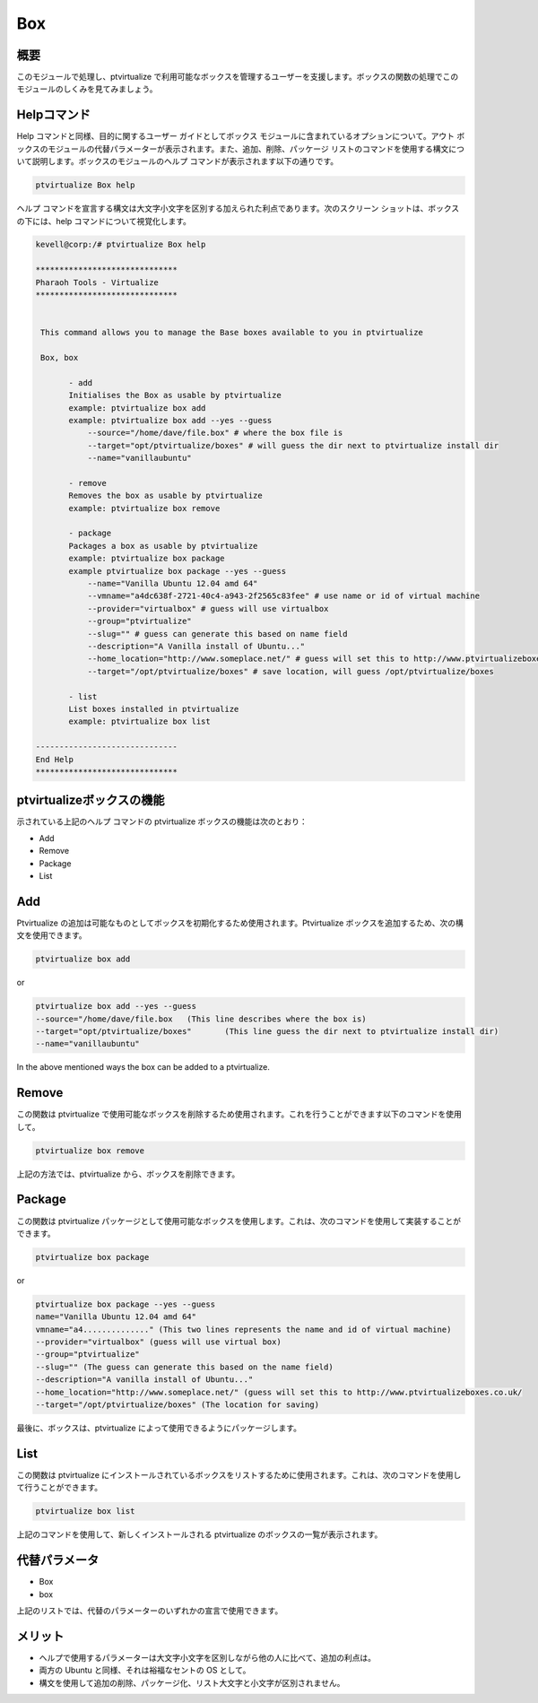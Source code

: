 =======
Box
=======

概要
------------

このモジュールで処理し、ptvirtualize で利用可能なボックスを管理するユーザーを支援します。ボックスの関数の処理でこのモジュールのしくみを見てみましょう。


Helpコマンド
---------------------

Help コマンドと同様、目的に関するユーザー ガイドとしてボックス モジュールに含まれているオプションについて。アウト ボックスのモジュールの代替パラメーターが表示されます。また、追加、削除、パッケージ リストのコマンドを使用する構文について説明します。ボックスのモジュールのヘルプ コマンドが表示されます以下の通りです。


.. code-block:: bash
		
		ptvirtualize Box help

ヘルプ コマンドを宣言する構文は大文字小文字を区別する加えられた利点であります。次のスクリーン ショットは、ボックスの下には、help コマンドについて視覚化します。

.. code-block:: bash

 kevell@corp:/# ptvirtualize Box help

 ******************************
 Pharaoh Tools - Virtualize
 ******************************


  This command allows you to manage the Base boxes available to you in ptvirtualize

  Box, box

        - add
        Initialises the Box as usable by ptvirtualize
        example: ptvirtualize box add
        example: ptvirtualize box add --yes --guess
            --source="/home/dave/file.box" # where the box file is
            --target="opt/ptvirtualize/boxes" # will guess the dir next to ptvirtualize install dir
            --name="vanillaubuntu"

        - remove
        Removes the box as usable by ptvirtualize
        example: ptvirtualize box remove

        - package
        Packages a box as usable by ptvirtualize
        example: ptvirtualize box package
        example ptvirtualize box package --yes --guess
            --name="Vanilla Ubuntu 12.04 amd 64"
            --vmname="a4dc638f-2721-40c4-a943-2f2565c83fee" # use name or id of virtual machine
            --provider="virtualbox" # guess will use virtualbox
            --group="ptvirtualize"
            --slug="" # guess can generate this based on name field
            --description="A Vanilla install of Ubuntu..."
            --home_location="http://www.someplace.net/" # guess will set this to http://www.ptvirtualizeboxes.co.uk/
            --target="/opt/ptvirtualize/boxes" # save location, will guess /opt/ptvirtualize/boxes

        - list
        List boxes installed in ptvirtualize
        example: ptvirtualize box list

 ------------------------------
 End Help
 ******************************

ptvirtualizeボックスの機能
----------------------------------

示されている上記のヘルプ コマンドの ptvirtualize ボックスの機能は次のとおり：


* Add
* Remove
* Package
* List

Add
-----

Ptvirtualize の追加は可能なものとしてボックスを初期化するため使用されます。Ptvirtualize ボックスを追加するため、次の構文を使用できます。


.. code-block:: bash

		ptvirtualize box add

or

.. code-block:: bash

	ptvirtualize box add --yes --guess
	--source="/home/dave/file.box	(This line describes where the box is)
	--target="opt/ptvirtualize/boxes"	(This line guess the dir next to ptvirtualize install dir)
	--name="vanillaubuntu"

In the above mentioned ways the box can be added to a ptvirtualize.

Remove
-----------

この関数は ptvirtualize で使用可能なボックスを削除するため使用されます。これを行うことができます以下のコマンドを使用して。


.. code-block:: bash

		ptvirtualize box remove

上記の方法では、ptvirtualize から、ボックスを削除できます。


Package
-----------

この関数は ptvirtualize パッケージとして使用可能なボックスを使用します。これは、次のコマンドを使用して実装することができます。


.. code-block:: bash

		ptvirtualize box package

or

.. code-block:: bash

	ptvirtualize box package --yes --guess
	name="Vanilla Ubuntu 12.04 amd 64"
	vmname="a4.............." (This two lines represents the name and id of virtual machine)
	--provider="virtualbox" (guess will use virtual box)
	--group="ptvirtualize"
	--slug="" (The guess can generate this based on the name field)
	--description="A vanilla install of Ubuntu..."
	--home_location="http://www.someplace.net/" (guess will set this to http://www.ptvirtualizeboxes.co.uk/
	--target="/opt/ptvirtualize/boxes" (The location for saving)



最後に、ボックスは、ptvirtualize によって使用できるようにパッケージします。


List
-----

この関数は ptvirtualize にインストールされているボックスをリストするために使用されます。これは、次のコマンドを使用して行うことができます。


.. code-block:: bash

		ptvirtualize box list

上記のコマンドを使用して、新しくインストールされる ptvirtualize のボックスの一覧が表示されます。

代替パラメータ
-------------------------------

* Box
* box


上記のリストでは、代替のパラメーターのいずれかの宣言で使用できます。

メリット
-----------

* ヘルプで使用するパラメーターは大文字小文字を区別しながら他の人に比べて、追加の利点は。
* 両方の Ubuntu と同様、それは裕福なセントの OS として。
* 構文を使用して追加の削除、パッケージ化、リスト大文字と小文字が区別されません。


